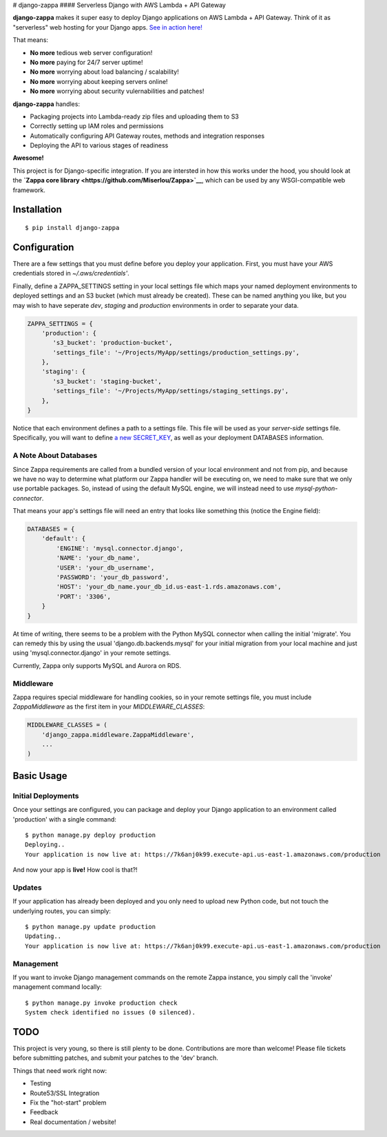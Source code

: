 |Logo placeholder| # django-zappa |Build Status| #### Serverless Django
with AWS Lambda + API Gateway

**django-zappa** makes it super easy to deploy Django applications on
AWS Lambda + API Gateway. Think of it as "serverless" web hosting for
your Django apps. `See in action
here! <https://swe19z3zr7.execute-api.us-east-1.amazonaws.com/fadmin/>`__

That means:

-  **No more** tedious web server configuration!
-  **No more** paying for 24/7 server uptime!
-  **No more** worrying about load balancing / scalability!
-  **No more** worrying about keeping servers online!
-  **No more** worrying about security vulernabilities and patches!

**django-zappa** handles:

-  Packaging projects into Lambda-ready zip files and uploading them to
   S3
-  Correctly setting up IAM roles and permissions
-  Automatically configuring API Gateway routes, methods and integration
   responses
-  Deploying the API to various stages of readiness

**Awesome!**

This project is for Django-specific integration. If you are intersted in
how this works under the hood, you should look at the **`Zappa core
library <https://github.com/Miserlou/Zappa>`__**, which can be used by
any WSGI-compatible web framework.

Installation
============

::

    $ pip install django-zappa

Configuration
=============

There are a few settings that you must define before you deploy your
application. First, you must have your AWS credentials stored in
*~/.aws/credentials'*.

Finally, define a ZAPPA\_SETTINGS setting in your local settings file
which maps your named deployment environments to deployed settings and
an S3 bucket (which must already be created). These can be named
anything you like, but you may wish to have seperate *dev*, *staging*
and *production* environments in order to separate your data.

.. code:: python

    ZAPPA_SETTINGS = {
        'production': {
           's3_bucket': 'production-bucket',
           'settings_file': '~/Projects/MyApp/settings/production_settings.py',
        },
        'staging': {
           's3_bucket': 'staging-bucket',
           'settings_file': '~/Projects/MyApp/settings/staging_settings.py',
        },
    }

Notice that each environment defines a path to a settings file. This
file will be used as your *server-side* settings file. Specifically, you
will want to define `a new
SECRET\_KEY <https://gist.github.com/Miserlou/a9cbe22d06cbabc07f21>`__,
as well as your deployment DATABASES information.

A Note About Databases
----------------------

Since Zappa requirements are called from a bundled version of your local
environment and not from pip, and because we have no way to determine
what platform our Zappa handler will be executing on, we need to make
sure that we only use portable packages. So, instead of using the
default MySQL engine, we will instead need to use
*mysql-python-connector*.

That means your app's settings file will need an entry that looks like
something this (notice the Engine field):

.. code:: python

    DATABASES = {
        'default': {
            'ENGINE': 'mysql.connector.django',
            'NAME': 'your_db_name',
            'USER': 'your_db_username',
            'PASSWORD': 'your_db_password',
            'HOST': 'your_db_name.your_db_id.us-east-1.rds.amazonaws.com',
            'PORT': '3306',
        }
    }

At time of writing, there seems to be a problem with the Python MySQL
connector when calling the initial 'migrate'. You can remedy this by
using the usual 'django.db.backends.mysql' for your initial migration
from your local machine and just using 'mysql.connector.django' in your
remote settings.

Currently, Zappa only supports MySQL and Aurora on RDS.

Middleware
----------

Zappa requires special middleware for handling cookies, so in your
remote settings file, you must include *ZappaMiddleware* as the first
item in your *MIDDLEWARE\_CLASSES*:

.. code:: python

    MIDDLEWARE_CLASSES = (
        'django_zappa.middleware.ZappaMiddleware',
        ...
    )

Basic Usage
===========

Initial Deployments
-------------------

Once your settings are configured, you can package and deploy your
Django application to an environment called 'production' with a single
command:

::

    $ python manage.py deploy production
    Deploying..
    Your application is now live at: https://7k6anj0k99.execute-api.us-east-1.amazonaws.com/production

And now your app is **live!** How cool is that?!

Updates
-------

If your application has already been deployed and you only need to
upload new Python code, but not touch the underlying routes, you can
simply:

::

    $ python manage.py update production
    Updating..
    Your application is now live at: https://7k6anj0k99.execute-api.us-east-1.amazonaws.com/production

Management
----------

If you want to invoke Django management commands on the remote Zappa
instance, you simply call the 'invoke' management command locally:

::

    $ python manage.py invoke production check
    System check identified no issues (0 silenced).

TODO
====

This project is very young, so there is still plenty to be done.
Contributions are more than welcome! Please file tickets before
submitting patches, and submit your patches to the 'dev' branch.

Things that need work right now:

-  Testing
-  Route53/SSL Integration
-  Fix the "hot-start" problem
-  Feedback
-  Real documentation / website!

.. |Logo placeholder| image:: http://i.imgur.com/vLflpND.gif
.. |Build Status| image:: https://travis-ci.org/Miserlou/django-zappa.svg
   :target: https://travis-ci.org/Miserlou/django-zappa


